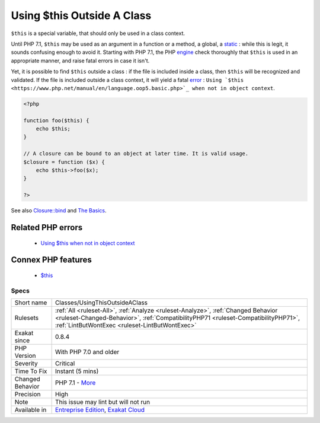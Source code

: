 .. _classes-usingthisoutsideaclass:


.. _using-$this-outside-a-class:

Using $this Outside A Class
+++++++++++++++++++++++++++

.. meta::
	:description:
		Using $this Outside A Class: ``$this`` is a special variable, that should only be used in a class context.
	:twitter:card: summary_large_image
	:twitter:site: @exakat
	:twitter:title: Using $this Outside A Class
	:twitter:description: Using $this Outside A Class: ``$this`` is a special variable, that should only be used in a class context
	:twitter:creator: @exakat
	:twitter:image:src: https://www.exakat.io/wp-content/uploads/2020/06/logo-exakat.png
	:og:image: https://www.exakat.io/wp-content/uploads/2020/06/logo-exakat.png
	:og:title: Using $this Outside A Class
	:og:type: article
	:og:description: ``$this`` is a special variable, that should only be used in a class context
	:og:url: https://exakat.readthedocs.io/en/latest/Reference/Rules/Using $this Outside A Class.html
	:og:locale: en

.. raw:: html


	<script type="application/ld+json">{"@context":"https:\/\/schema.org","@graph":[{"@type":"WebPage","@id":"https:\/\/php-tips.readthedocs.io\/en\/latest\/Reference\/Rules\/Classes\/UsingThisOutsideAClass.html","url":"https:\/\/php-tips.readthedocs.io\/en\/latest\/Reference\/Rules\/Classes\/UsingThisOutsideAClass.html","name":"Using $this Outside A Class","isPartOf":{"@id":"https:\/\/www.exakat.io\/"},"datePublished":"Wed, 05 Mar 2025 15:10:46 +0000","dateModified":"Wed, 05 Mar 2025 15:10:46 +0000","description":"``$this`` is a special variable, that should only be used in a class context","inLanguage":"en-US","potentialAction":[{"@type":"ReadAction","target":["https:\/\/exakat.readthedocs.io\/en\/latest\/Using $this Outside A Class.html"]}]},{"@type":"WebSite","@id":"https:\/\/www.exakat.io\/","url":"https:\/\/www.exakat.io\/","name":"Exakat","description":"Smart PHP static analysis","inLanguage":"en-US"}]}</script>

``$this`` is a special variable, that should only be used in a class context. 

Until PHP 7.1, ``$this`` may be used as an argument in a function or a method, a global, a `static <https://www.php.net/manual/en/language.oop5.static.php>`_ : while this is legit, it sounds confusing enough to avoid it.
Starting with PHP 7.1, the PHP `engine <https://www.php.net/engine>`_ check thoroughly that ``$this`` is used in an appropriate manner, and raise fatal errors in case it isn't. 

Yet, it is possible to find ``$this`` outside a class : if the file is included inside a class, then ``$this`` will be recognized and validated. If the file is included outside a class context, it will yield a fatal `error <https://www.php.net/error>`_ : ``Using `$this <https://www.php.net/manual/en/language.oop5.basic.php>`_ when not in object context``.

.. code-block:: php
   
   <?php
   
   function foo($this) {
       echo $this;
   }
   
   // A closure can be bound to an object at later time. It is valid usage.
   $closure = function ($x) {
       echo $this->foo($x);
   }
   
   ?>

See also `Closure::bind <https://www.php.net/manual/en/closure.bind.php>`_ and `The Basics <https://www.php.net/manual/en/language.oop5.basic.php>`_.

Related PHP errors 
-------------------

  + `Using $this when not in object context <https://php-errors.readthedocs.io/en/latest/messages/using-%24this-when-not-in-object-context.html>`_



Connex PHP features
-------------------

  + `$this <https://php-dictionary.readthedocs.io/en/latest/dictionary/%24this.ini.html>`_


Specs
_____

+------------------+--------------------------------------------------------------------------------------------------------------------------------------------------------------------------------------------------------------------------+
| Short name       | Classes/UsingThisOutsideAClass                                                                                                                                                                                           |
+------------------+--------------------------------------------------------------------------------------------------------------------------------------------------------------------------------------------------------------------------+
| Rulesets         | :ref:`All <ruleset-All>`, :ref:`Analyze <ruleset-Analyze>`, :ref:`Changed Behavior <ruleset-Changed-Behavior>`, :ref:`CompatibilityPHP71 <ruleset-CompatibilityPHP71>`, :ref:`LintButWontExec <ruleset-LintButWontExec>` |
+------------------+--------------------------------------------------------------------------------------------------------------------------------------------------------------------------------------------------------------------------+
| Exakat since     | 0.8.4                                                                                                                                                                                                                    |
+------------------+--------------------------------------------------------------------------------------------------------------------------------------------------------------------------------------------------------------------------+
| PHP Version      | With PHP 7.0 and older                                                                                                                                                                                                   |
+------------------+--------------------------------------------------------------------------------------------------------------------------------------------------------------------------------------------------------------------------+
| Severity         | Critical                                                                                                                                                                                                                 |
+------------------+--------------------------------------------------------------------------------------------------------------------------------------------------------------------------------------------------------------------------+
| Time To Fix      | Instant (5 mins)                                                                                                                                                                                                         |
+------------------+--------------------------------------------------------------------------------------------------------------------------------------------------------------------------------------------------------------------------+
| Changed Behavior | PHP 7.1 - `More <https://php-changed-behaviors.readthedocs.io/en/latest/behavior/thisMustBeInObject.html>`__                                                                                                             |
+------------------+--------------------------------------------------------------------------------------------------------------------------------------------------------------------------------------------------------------------------+
| Precision        | High                                                                                                                                                                                                                     |
+------------------+--------------------------------------------------------------------------------------------------------------------------------------------------------------------------------------------------------------------------+
| Note             | This issue may lint but will not run                                                                                                                                                                                     |
+------------------+--------------------------------------------------------------------------------------------------------------------------------------------------------------------------------------------------------------------------+
| Available in     | `Entreprise Edition <https://www.exakat.io/entreprise-edition>`_, `Exakat Cloud <https://www.exakat.io/exakat-cloud/>`_                                                                                                  |
+------------------+--------------------------------------------------------------------------------------------------------------------------------------------------------------------------------------------------------------------------+


